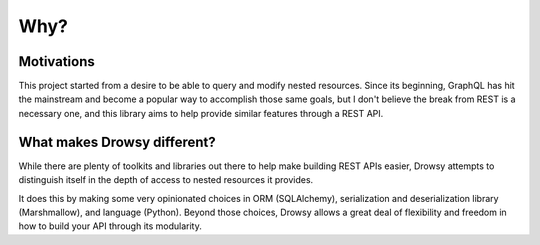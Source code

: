 .. _why:

Why?
====

Motivations
-----------

This project started from a desire to be able to query and modify
nested resources. Since its beginning, GraphQL has hit the mainstream
and become a popular way to accomplish those same goals, but I don't
believe the break from REST is a necessary one, and this library aims to
help provide similar features through a REST API.


What makes Drowsy different?
----------------------------

While there are plenty of toolkits and libraries out there to help make
building REST APIs easier, Drowsy attempts to distinguish itself in the
depth of access to nested resources it provides.

It does this by making some very opinionated choices in ORM (SQLAlchemy),
serialization and deserialization library (Marshmallow), and language
(Python). Beyond those choices, Drowsy allows a great deal of flexibility
and freedom in how to build your API through its modularity.
